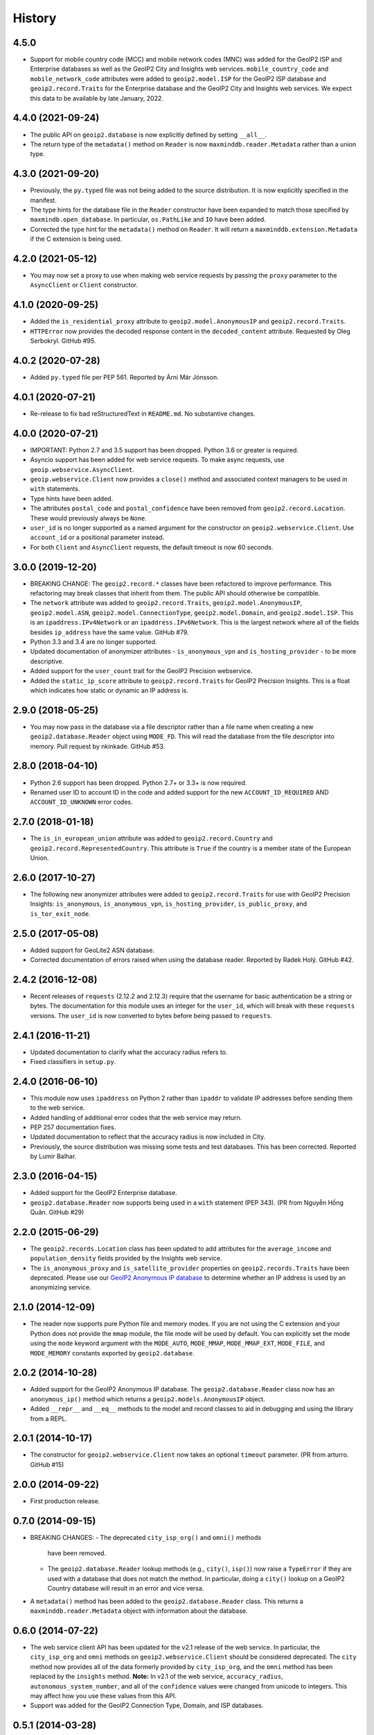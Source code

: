 
.. :changelog:

History
-------

4.5.0
++++++++++++++++++

* Support for mobile country code (MCC) and mobile network codes (MNC) was
  added for the GeoIP2 ISP and Enterprise databases as well as the GeoIP2
  City and Insights web services. ``mobile_country_code`` and
  ``mobile_network_code`` attributes were added to ``geoip2.model.ISP``
  for the GeoIP2 ISP database and ``geoip2.record.Traits`` for the
  Enterprise database and the GeoIP2 City and Insights web services.
  We expect this data to be available by late January, 2022.

4.4.0 (2021-09-24)
++++++++++++++++++

* The public API on ``geoip2.database`` is now explicitly defined by
  setting ``__all__``.
* The return type of the ``metadata()`` method on ``Reader`` is now
  ``maxminddb.reader.Metadata`` rather than a union type.

4.3.0 (2021-09-20)
++++++++++++++++++

* Previously, the ``py.typed`` file was not being added to the source
  distribution. It is now explicitly specified in the manifest.
* The type hints for the database file in the ``Reader`` constructor have
  been expanded to match those specified by ``maxmindb.open_database``. In
  particular, ``os.PathLike`` and ``IO`` have been added.
* Corrected the type hint for the ``metadata()`` method on ``Reader``. It
  will return a ``maxminddb.extension.Metadata`` if the C extension is being
  used.

4.2.0 (2021-05-12)
++++++++++++++++++

* You may now set a proxy to use when making web service requests by passing
  the ``proxy`` parameter to the ``AsyncClient`` or ``Client`` constructor.

4.1.0 (2020-09-25)
++++++++++++++++++

* Added the ``is_residential_proxy`` attribute to ``geoip2.model.AnonymousIP``
  and ``geoip2.record.Traits``.
* ``HTTPError`` now provides the decoded response content in the
  ``decoded_content`` attribute. Requested by Oleg Serbokryl. GitHub #95.

4.0.2 (2020-07-28)
++++++++++++++++++

* Added ``py.typed`` file per PEP 561. Reported by Árni Már Jónsson.

4.0.1 (2020-07-21)
++++++++++++++++++

* Re-release to fix bad reStructuredText in ``README.md``. No substantive
  changes.

4.0.0 (2020-07-21)
++++++++++++++++++

* IMPORTANT: Python 2.7 and 3.5 support has been dropped. Python 3.6 or greater
  is required.
* Asyncio support has been added for web service requests. To make async
  requests, use ``geoip.webservice.AsyncClient``.
* ``geoip.webservice.Client`` now provides a ``close()`` method and associated
  context managers to be used in ``with`` statements.
* Type hints have been added.
* The attributes ``postal_code`` and ``postal_confidence`` have been removed
  from ``geoip2.record.Location``. These would previously always be ``None``.
* ``user_id`` is no longer supported as a named argument for the constructor
  on ``geoip2.webservice.Client``. Use ``account_id`` or a positional
  parameter instead.
* For both ``Client`` and ``AsyncClient`` requests, the default timeout is
  now 60 seconds.

3.0.0 (2019-12-20)
++++++++++++++++++

* BREAKING CHANGE: The ``geoip2.record.*`` classes have been refactored to
  improve performance. This refactoring may break classes that inherit from
  them. The public API should otherwise be compatible.
* The ``network`` attribute was added to ``geoip2.record.Traits``,
  ``geoip2.model.AnonymousIP``, ``geoip2.model.ASN``,
  ``geoip2.model.ConnectionType``, ``geoip2.model.Domain``,
  and ``geoip2.model.ISP``. This is an ``ipaddress.IPv4Network`` or an
  ``ipaddress.IPv6Network``. This is the largest network where all of the
  fields besides ``ip_address`` have the same value. GitHub #79.
* Python 3.3 and 3.4 are no longer supported.
* Updated documentation of anonymizer attributes - ``is_anonymous_vpn`` and
  ``is_hosting_provider`` - to be more descriptive.
* Added support for the ``user_count`` trait for the GeoIP2 Precision webservice.
* Added the ``static_ip_score`` attribute to ``geoip2.record.Traits`` for
  GeoIP2 Precision Insights. This is a float which indicates how static or dynamic
  an IP address is.

2.9.0 (2018-05-25)
++++++++++++++++++

* You may now pass in the database via a file descriptor rather than a file
  name when creating a new ``geoip2.database.Reader`` object using ``MODE_FD``.
  This will read the database from the file descriptor into memory. Pull
  request by nkinkade. GitHub #53.

2.8.0 (2018-04-10)
++++++++++++++++++

* Python 2.6 support has been dropped. Python 2.7+ or 3.3+ is now required.
* Renamed user ID to account ID in the code and added support for the new
  ``ACCOUNT_ID_REQUIRED`` AND ``ACCOUNT_ID_UNKNOWN`` error codes.

2.7.0 (2018-01-18)
++++++++++++++++++

* The ``is_in_european_union`` attribute was added to
  ``geoip2.record.Country`` and ``geoip2.record.RepresentedCountry``. This
  attribute is ``True`` if the country is a member state of the European
  Union.

2.6.0 (2017-10-27)
++++++++++++++++++

* The following new anonymizer attributes were added to ``geoip2.record.Traits``
  for use with GeoIP2 Precision Insights: ``is_anonymous``,
  ``is_anonymous_vpn``, ``is_hosting_provider``, ``is_public_proxy``, and
  ``is_tor_exit_node``.

2.5.0 (2017-05-08)
++++++++++++++++++

* Added support for GeoLite2 ASN database.
* Corrected documentation of errors raised when using the database reader.
  Reported by Radek Holý. GitHub #42.

2.4.2 (2016-12-08)
++++++++++++++++++

* Recent releases of ``requests`` (2.12.2 and 2.12.3) require that the
  username for basic authentication be a string or bytes. The documentation
  for this module uses an integer for the ``user_id``, which will break with
  these ``requests`` versions. The ``user_id`` is now converted to bytes
  before being passed to ``requests``.

2.4.1 (2016-11-21)
++++++++++++++++++

* Updated documentation to clarify what the accuracy radius refers to.
* Fixed classifiers in ``setup.py``.

2.4.0 (2016-06-10)
++++++++++++++++++

* This module now uses ``ipaddress`` on Python 2 rather than ``ipaddr`` to
  validate IP addresses before sending them to the web service.
* Added handling of additional error codes that the web service may return.
* PEP 257 documentation fixes.
* Updated documentation to reflect that the accuracy radius is now included
  in City.
* Previously, the source distribution was missing some tests and test
  databases. This has been corrected. Reported by Lumir Balhar.

2.3.0 (2016-04-15)
++++++++++++++++++

* Added support for the GeoIP2 Enterprise database.
* ``geoip2.database.Reader`` now supports being used in a ``with`` statement
  (PEP 343). (PR from Nguyễn Hồng Quân. GitHub #29)

2.2.0 (2015-06-29)
++++++++++++++++++

* The ``geoip2.records.Location`` class has been updated to add attributes for
  the ``average_income`` and ``population_density`` fields provided by the
  Insights web service.
* The ``is_anonymous_proxy`` and ``is_satellite_provider`` properties on
  ``geoip2.records.Traits`` have been deprecated. Please use our `GeoIP2
  Anonymous IP database
  <https://www.maxmind.com/en/geoip2-anonymous-ip-database>`_
  to determine whether an IP address is used by an anonymizing service.

2.1.0 (2014-12-09)
++++++++++++++++++

* The reader now supports pure Python file and memory modes. If you are not
  using the C extension and your Python does not provide the ``mmap`` module,
  the file mode will be used by default. You can explicitly set the mode using
  the ``mode`` keyword argument with the ``MODE_AUTO``, ``MODE_MMAP``,
  ``MODE_MMAP_EXT``, ``MODE_FILE``, and ``MODE_MEMORY`` constants exported  by
  ``geoip2.database``.

2.0.2 (2014-10-28)
++++++++++++++++++

* Added support for the GeoIP2 Anonymous IP database. The
  ``geoip2.database.Reader`` class now has an ``anonymous_ip()`` method which
  returns a ``geoip2.models.AnonymousIP`` object.
* Added ``__repr__`` and ``__eq__`` methods to the model and record classes
  to aid in debugging and using the library from a REPL.

2.0.1 (2014-10-17)
++++++++++++++++++

* The constructor for ``geoip2.webservice.Client`` now takes an optional
  ``timeout`` parameter. (PR from arturro. GitHub #15)

2.0.0 (2014-09-22)
++++++++++++++++++

* First production release.

0.7.0 (2014-09-15)
++++++++++++++++++

* BREAKING CHANGES:
  - The deprecated ``city_isp_org()`` and ``omni()`` methods
    have been removed.
  - The ``geoip2.database.Reader`` lookup methods (e.g., ``city()``,
    ``isp()``) now raise a ``TypeError`` if they are used with a database that
    does not match the method. In particular, doing a ``city()`` lookup on a
    GeoIP2 Country database will result in an error and vice versa.
* A ``metadata()`` method has been added to the ``geoip2.database.Reader``
  class. This returns a ``maxminddb.reader.Metadata`` object with information
  about the database.

0.6.0 (2014-07-22)
++++++++++++++++++

* The web service client API has been updated for the v2.1 release of the web
  service. In particular, the ``city_isp_org`` and ``omni`` methods on
  ``geoip2.webservice.Client`` should be considered deprecated. The ``city``
  method now provides all of the data formerly provided by ``city_isp_org``,
  and the ``omni`` method has been replaced by the ``insights`` method.
  **Note:** In v2.1 of the web service, ``accuracy_radius``,
  ``autonomous_system_number``, and all of the ``confidence`` values were
  changed from unicode to integers. This may affect how you use these values
  from this API.
* Support was added for the GeoIP2 Connection Type, Domain, and ISP databases.

0.5.1 (2014-03-28)
++++++++++++++++++

* Switched to Apache 2.0 license.

0.5.0 (2014-02-11)
++++++++++++++++++

* Fixed missing import statements for geoip2.errors and geoip2.models.
  (Gustavo J. A. M. Carneiro)
* Minor documentation and code cleanup
* Added requirement for maxminddb v0.3.0, which includes a pure Python
  database reader. Removed the ``extras_require`` for maxminddb.

0.4.2 (2013-12-20)
++++++++++++++++++

* Added missing geoip2.models import to geoip.database.
* Documentation updates.

0.4.1 (2013-10-25)
++++++++++++++++++

* Read in ``README.rst`` as UTF-8 in ``setup.py``.

0.4.0 (2013-10-21)
++++++++++++++++++

* API CHANGE: Changed the ``languages`` keyword argument to ``locales`` on the
  constructors for ``geoip.webservice.Client`` and ``geoip.database.Reader``.

0.3.1 (2013-10-15)
++++++++++++++++++

* Fixed packaging issue with extras_require.

0.3.0 (2013-10-15)
++++++++++++++++++

* IMPORTANT: ``geoip.webservices`` was renamed ``geoip.webservice`` as it
  contains only one class.
* Added GeoIP2 database reader using ``maxminddb``. This does not work with
  PyPy as it relies on a C extension.
* Added more specific exceptions for web service client.

0.2.2 (2013-06-20)
++++++++++++++++++

* Fixed a bug in the model objects that prevented ``longitude`` and
  ``metro_code`` from being used.

0.2.1 (2013-06-10)
++++++++++++++++++

* First official beta release.
* Documentation updates and corrections.

0.2.0 (2013-05-29)
++++++++++++++++++

* Support for Python 3.2 was dropped.
* The methods to call the web service on the ``Client`` object now validate
  the IP addresses before calling the web service. This requires the
  ``ipaddr`` module on Python 2.x.
* We now support more languages. The new languages are de, es, fr, and pt-BR.
* The REST API now returns a record with data about your account. There is
  a new geoip.records.MaxMind class for this data.
* Rename model.continent.continent_code to model.continent.code.
* Documentation updates.

0.1.1 (2013-05-14)
++++++++++++++++++

* Documentation and packaging updates

0.1.0 (2013-05-13)
++++++++++++++++++

* Initial release
